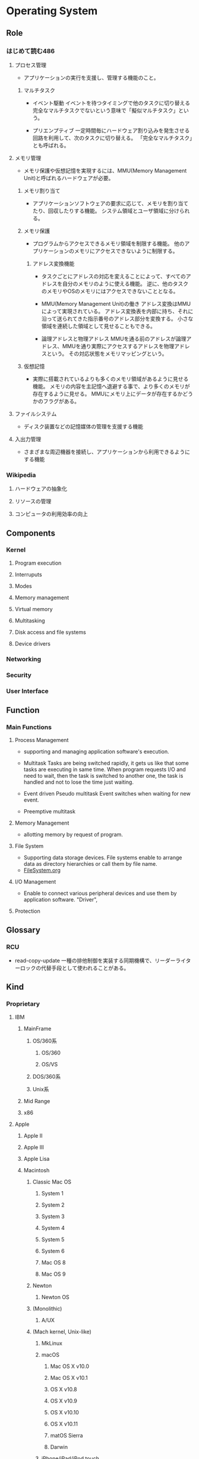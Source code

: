 * Operating System
** Role
*** はじめて読む486
**** プロセス管理
- 
  アプリケーションの実行を支援し、管理する機能のこと。

***** マルチタスク
- イベント駆動
  イベントを待つタイミングで他のタスクに切り替える
  完全なマルチタスクでないという意味で「擬似マルチタスク」という。

- プリエンプティブ
  一定時間毎にハードウェア割り込みを発生させる回路を利用して、次のタスクに切り替える。
  「完全なマルチタスク」とも呼ばれる。

**** メモリ管理
- 
  メモリ保護や仮想記憶を実現するには、MMU(Memory Management Unit)と呼ばれるハードウェアが必要。

***** メモリ割り当て
- 
  アプリケーションソフトウェアの要求に応じて、メモリを割り当てたり、回収したりする機能。
  システム領域とユーザ領域に分けられる。

***** メモリ保護
- 
  プログラムからアクセスできるメモリ領域を制限する機能。
  他のアプリケーションのメモリにアクセスできないように制限する。

****** アドレス変換機能
- 
  タスクごとにアドレスの対応を変えることによって、すべてのアドレスを自分のメモリのように使える機能。
  逆に、他のタスクのメモリやOSのメモリにはアクセスできないこととなる。

- MMU(Memory Management Unit)の働き
  アドレス変換はMMUによって実現されている。
  アドレス変換表を内部に持ち、それに沿って送られてきた指示番号のアドレス部分を変換する。
  小さな領域を連続した領域として見せることもできる。

- 論理アドレスと物理アドレス
  MMUを通る前のアドレスが論理アドレス、MMUを通り実際にアクセスするアドレスを物理アドレスという。
  その対応状態をメモリマッピングという。

***** 仮想記憶
- 
  実際に搭載されているよりも多くのメモリ領域があるように見せる機能。
  メモリの内容を主記憶へ退避する事で、より多くのメモリが存在するように見せる。
  MMUにメモリ上にデータが存在するかどうかのフラグがある。

**** ファイルシステム
- 
  ディスク装置などの記憶媒体の管理を支援する機能

**** 入出力管理
- 
  さまざまな周辺機器を接続し、アプリケーションから利用できるようにする機能

*** Wikipedia
**** ハードウェアの抽象化
**** リソースの管理
**** コンピュータの利用効率の向上
** Components
*** Kernel
**** Program execution
**** Interruputs
**** Modes
**** Memory management
**** Virtual memory
**** Multitasking
**** Disk access and file systems
**** Device drivers
*** Networking
*** Security
*** User Interface
** Function
*** Main Functions
**** Process Management
- 
  supporting and managing application software's execution.

- Multitask
  Tasks are being switched rapidly, it gets us like that some tasks are executing in same time.
  When program requests I/O and need to wait, then the task is switched to another one, the task is handled and not to lose the time just waiting.

- Event driven
  Pseudo multitask
  Event switches when waiting for new event.

- Preemptive multitask
  
**** Memory Management
- 
  allotting memory by request of program. 

**** File System
- Supporting data storage devices.
  File systems enable to arrange data as directory hierarchies or call them by file name.
- [[file:FileSystem.org][FileSystem.org]]
**** I/O Management
- 
  Enable to connect various peripheral devices and use them by application software.
  "Driver",
**** Protection
** Glossary
*** RCU
- read-copy-update
  一種の排他制御を実装する同期機構で、リーダーライターロックの代替手段として使われることがある。

** Kind
*** Proprietary
**** IBM
***** MainFrame
****** OS/360系
******* OS/360
******* OS/VS
****** DOS/360系
****** Unix系
***** Mid Range
***** x86
**** Apple
***** Apple II
***** Apple III
***** Apple Lisa
***** Macintosh
****** Classic Mac OS
******* System 1
******* System 2
******* System 3
******* System 4
******* System 5
******* System 6
******* Mac OS 8
******* Mac OS 9
****** Newton
******* Newton OS
****** (Monolithic)
******* A/UX
****** (Mach kernel, Unix-like)
******* MkLinux
******* macOS
******** Mac OS X v10.0
******** Mac OS X v10.1
******** OS X v10.8
******** OS X v10.9
******** OS X v10.10
******** OS X v10.11
******** matOS Sierra
******** Darwin
******* iPhone/iPad/iPod touch
******** iOS
**** Microsoft
***** DOS
****** MS-DOS
****** MSX-DOS
***** OS/2
***** Windows
****** Windows 1.0
****** Windows 2.0
****** Windows 3.x
****** Windows 9x
****** Windows NT
******* Windows NT 3.1
******* Windows 2000
******* Windows XP
******* Windows Server
******** Windows Server 2012
******** Windows Server 2016
******* Windows Vista
******* Windows 7
******* Windows 8.x
******** Windows 8
******** Windows 8.1
******* Windows 10
***** Windows CE
*** Non-proprietary
**** Unix-like
***** Research
****** MINIX
****** Unix
***** Free, open source
****** BSD
******* FreeBSD
- [[https://www.ibm.com/developerworks/jp/opensource/library/os-freebsd/][なぜFreeBSDか - developerWorks IBM]]
******** darwin
******* NetBSD
******** OpenBSD
- [[http://cruel.org/openbsd/][OpenBSDの巣窟]]
****** GNU Hurd
****** Linux
****** Link(Free, open source)
- [[https://mag.osdn.jp/05/06/15/0141255][LinuxとBSD - Linusに聞く - OSDNMagazine]]
- [[https://mag.osdn.jp/05/06/20/0123202][BSDから見たLinux - OSDNMagazine]]
**** Non-Unix-like
*** Disk operating systems DOS
*** Network operating systems
*** Embedded
**** Personal digital assistants (PDAs)
**** Mobile phones and smartphones
***** BlackBerry OS
***** Embedded Linux
****** Android
****** Firefox OS
****** Tizen
****** Ubuntu Touch
****** webOS
***** iOS
***** Palm OS
***** Windows Mobile
**** Routers
*** Real-time OS, RTOS
**** μITRON
**** Windows CE
** Link
- [[http://kozos.jp/kozos/index.html][独自OSを作ってみよう！ (KOZOS)]]
